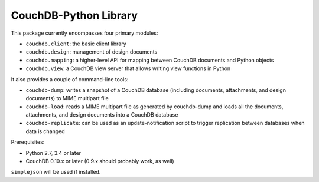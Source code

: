 CouchDB-Python Library
======================

.. image:: https://travis-ci.org/djc/couchdb-python.svg
    :target: https://travis-ci.org/djc/couchdb-python

This package currently encompasses four primary modules:

* ``couchdb.client``: the basic client library
* ``couchdb.design``: management of design documents
* ``couchdb.mapping``: a higher-level API for mapping between CouchDB documents and Python objects
* ``couchdb.view``: a CouchDB view server that allows writing view functions in Python

It also provides a couple of command-line tools:

* ``couchdb-dump``: writes a snapshot of a CouchDB database (including documents, attachments, and design documents) to MIME multipart file
* ``couchdb-load``: reads a MIME multipart file as generated by couchdb-dump and loads all the documents, attachments, and design documents into a CouchDB database
* ``couchdb-replicate``: can be used as an update-notification script to trigger replication between databases when data is changed

Prerequisites:

* Python 2.7, 3.4 or later
* CouchDB 0.10.x or later (0.9.x should probably work, as well)

``simplejson`` will be used if installed.

.. _Downloads: http://pypi.python.org/pypi/CouchDB
.. _PyPI: http://pypi.python.org/
.. _documentation: http://couchdb-python.readthedocs.io/en/latest/
.. _mailing list: http://groups.google.com/group/couchdb-python
